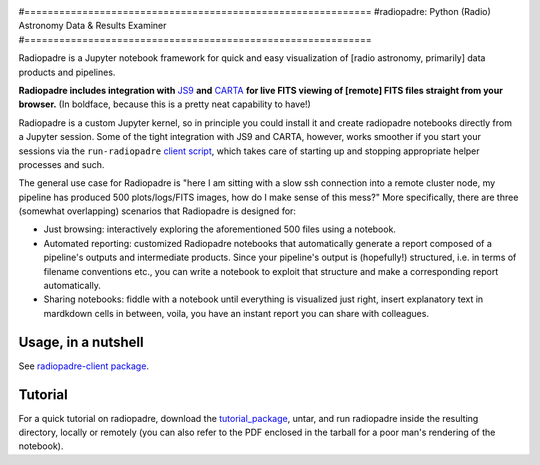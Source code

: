 .. image:: icons/radiopadre-logo-long-400px.png?raw=True 
   :width: 400


#============================================================
#radiopadre: Python (Radio) Astronomy Data & Results Examiner
#============================================================

|Build Status|
|PyPI version|
|PyPI pyversions|
|PyPI status|
|Project License|

Radiopadre is a Jupyter
notebook framework for quick and easy visualization of [radio astronomy, primarily]
data products and pipelines.

**Radiopadre includes integration with** `JS9 <https://js9.si.edu/>`_
**and** `CARTA <https://cartavis.github.io/>`_
**for live FITS viewing of [remote] FITS files straight from your browser.**
(In boldface, because this is a pretty neat capability to have!)

Radiopadre is a custom Jupyter kernel, so in principle you could install it
and create radiopadre notebooks directly from a Jupyter session. Some of the
tight integration with JS9 and CARTA, however, works smoother if you start your sessions
via the ``run-radiopadre`` `client script <https://github.com/ratt-ru/radiopadre-client>`_,
which takes care of starting up and stopping appropriate
helper processes and such.

The general use case for Radiopadre is "here I am sitting with a slow ssh connection into a remote cluster node, my pipeline has produced 500 plots/logs/FITS images, how do I make sense of this mess?" More specifically, there are three (somewhat overlapping) scenarios that Radiopadre is designed for:

* Just browsing: interactively exploring the aforementioned 500 files using a notebook.

* Automated reporting: customized Radiopadre notebooks that automatically generate a report composed of a pipeline's outputs and intermediate products. Since your pipeline's output is (hopefully!) structured, i.e. in terms of filename conventions etc., you can write a notebook to exploit that structure and make a corresponding report automatically.

* Sharing notebooks: fiddle with a notebook until everything is visualized just right, insert explanatory text in mardkdown cells in between, voila, you have an instant report you can share with colleagues.

======================
Usage, in a nutshell
======================

See `radiopadre-client package <https://github.com/ratt-ru/radiopadre-client>`_.


==========
Tutorial
==========

For a quick tutorial on radiopadre, download the tutorial_package_,
untar, and run radiopadre inside the resulting directory, locally or remotely (you can also refer to the PDF 
enclosed in the tarball for a poor man's rendering of the notebook).

.. |Build Status| image:: https://travis-ci.org/ratt-ru/radiopadre.svg?branch=master
                  :target: https://travis-ci.org/radio-astro/radiopadre/
                  :alt:

.. |PyPI version| image:: https://img.shields.io/pypi/v/radiopadre.svg
                  :target: https://pypi.python.org/pypi/radiopadre/
                  :alt:

.. |PyPI pyversions| image:: https://img.shields.io/pypi/pyversions/radiopadre.svg
                  :target: https://pypi.python.org/pypi/radiopadre/
                  :alt:

.. |PyPI status| image:: https://img.shields.io/pypi/status/radiopadre.svg
                  :target: https://pypi.python.org/pypi/radiopadre/
                  :alt:
.. |Project License| image:: https://img.shields.io/github/license/ratt-ru/radiopadre
                     :target: https://github.com/ratt-ru/radiopadre/blob/master/LICENSE
                     :alt:

.. _tutorial_package: https://www.dropbox.com/sh/be4pc23rsavj67s/AAB2Ejv8cLsVT8wj60DiqS8Ya?dl=0
